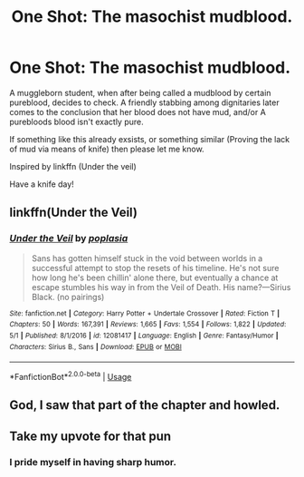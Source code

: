 #+TITLE: One Shot: The masochist mudblood.

* One Shot: The masochist mudblood.
:PROPERTIES:
:Author: QwopterMain
:Score: 14
:DateUnix: 1588571938.0
:DateShort: 2020-May-04
:FlairText: Prompt
:END:
A muggleborn student, when after being called a mudblood by certain pureblood, decides to check. A friendly stabbing among dignitaries later comes to the conclusion that her blood does not have mud, and/or A purebloods blood isn't exactly pure.

If something like this already exsists, or something similar (Proving the lack of mud via means of knife) then please let me know.

Inspired by linkffn (Under the veil)

Have a knife day!


** linkffn(Under the Veil)
:PROPERTIES:
:Author: YOB1997
:Score: 2
:DateUnix: 1588573273.0
:DateShort: 2020-May-04
:END:

*** [[https://www.fanfiction.net/s/12081417/1/][*/Under the Veil/*]] by [[https://www.fanfiction.net/u/4082929/poplasia][/poplasia/]]

#+begin_quote
  Sans has gotten himself stuck in the void between worlds in a successful attempt to stop the resets of his timeline. He's not sure how long he's been chillin' alone there, but eventually a chance at escape stumbles his way in from the Veil of Death. His name?---Sirius Black. (no pairings)
#+end_quote

^{/Site/:} ^{fanfiction.net} ^{*|*} ^{/Category/:} ^{Harry} ^{Potter} ^{+} ^{Undertale} ^{Crossover} ^{*|*} ^{/Rated/:} ^{Fiction} ^{T} ^{*|*} ^{/Chapters/:} ^{50} ^{*|*} ^{/Words/:} ^{167,391} ^{*|*} ^{/Reviews/:} ^{1,665} ^{*|*} ^{/Favs/:} ^{1,554} ^{*|*} ^{/Follows/:} ^{1,822} ^{*|*} ^{/Updated/:} ^{5/1} ^{*|*} ^{/Published/:} ^{8/1/2016} ^{*|*} ^{/id/:} ^{12081417} ^{*|*} ^{/Language/:} ^{English} ^{*|*} ^{/Genre/:} ^{Fantasy/Humor} ^{*|*} ^{/Characters/:} ^{Sirius} ^{B.,} ^{Sans} ^{*|*} ^{/Download/:} ^{[[http://www.ff2ebook.com/old/ffn-bot/index.php?id=12081417&source=ff&filetype=epub][EPUB]]} ^{or} ^{[[http://www.ff2ebook.com/old/ffn-bot/index.php?id=12081417&source=ff&filetype=mobi][MOBI]]}

--------------

*FanfictionBot*^{2.0.0-beta} | [[https://github.com/tusing/reddit-ffn-bot/wiki/Usage][Usage]]
:PROPERTIES:
:Author: FanfictionBot
:Score: 1
:DateUnix: 1588573295.0
:DateShort: 2020-May-04
:END:


** God, I saw that part of the chapter and howled.
:PROPERTIES:
:Author: ohboyaknightoftime
:Score: 1
:DateUnix: 1588627027.0
:DateShort: 2020-May-05
:END:


** Take my upvote for that pun
:PROPERTIES:
:Author: SnobbishWizard
:Score: 1
:DateUnix: 1588649462.0
:DateShort: 2020-May-05
:END:

*** I pride myself in having sharp humor.
:PROPERTIES:
:Author: QwopterMain
:Score: 2
:DateUnix: 1588655045.0
:DateShort: 2020-May-05
:END:
